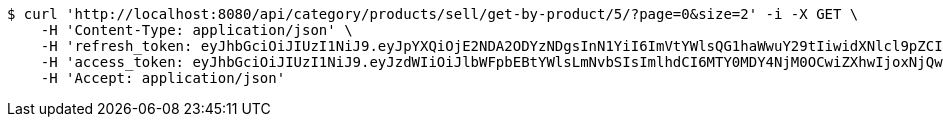 [source,bash]
----
$ curl 'http://localhost:8080/api/category/products/sell/get-by-product/5/?page=0&size=2' -i -X GET \
    -H 'Content-Type: application/json' \
    -H 'refresh_token: eyJhbGciOiJIUzI1NiJ9.eyJpYXQiOjE2NDA2ODYzNDgsInN1YiI6ImVtYWlsQG1haWwuY29tIiwidXNlcl9pZCI6MiwiZXhwIjoxNjQyNTAwNzQ4fQ.j64FN_6MUJqptKREJpZ-waC-g24ZfAIErERKAxjtNeQ' \
    -H 'access_token: eyJhbGciOiJIUzI1NiJ9.eyJzdWIiOiJlbWFpbEBtYWlsLmNvbSIsImlhdCI6MTY0MDY4NjM0OCwiZXhwIjoxNjQwNjg2NDA4fQ.LczsPJhUdzSWk4_FrRFeWwmt9nchPdt-Wdpg0Ixsypo' \
    -H 'Accept: application/json'
----